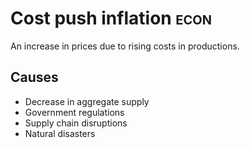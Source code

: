 * Cost push inflation :econ:
:PROPERTIES:
:ID:       c1d37250-b3c5-484f-9741-ae73e1e3a548
:END:
An increase in prices due to rising costs in productions.

** Causes
- Decrease in aggregate supply
- Government regulations
- Supply chain disruptions
- Natural disasters
